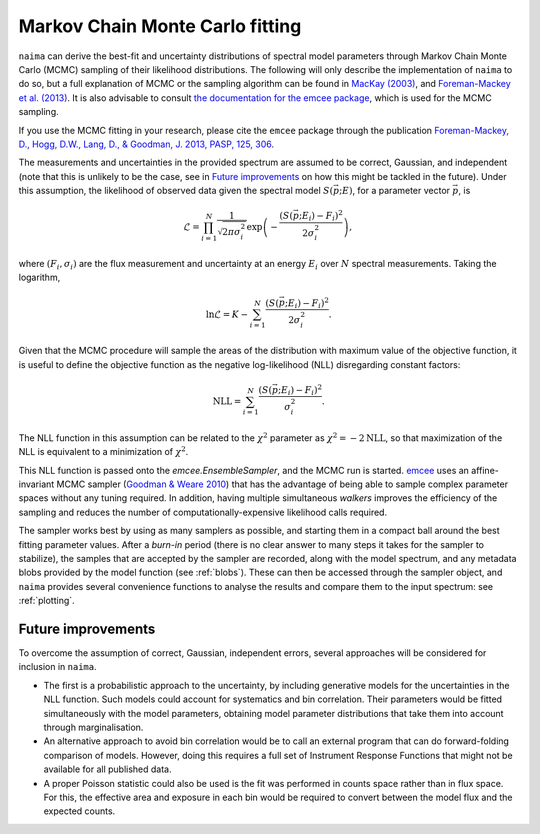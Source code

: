 .. _MCMC:

Markov Chain Monte Carlo fitting
================================

``naima`` can derive the best-fit and uncertainty distributions of spectral
model parameters through Markov Chain Monte Carlo (MCMC) sampling of their
likelihood distributions. The following will only describe the implementation of
``naima`` to do so, but a full explanation of MCMC or the sampling algorithm can
be found in `MacKay (2003)
<http://www.inference.phy.cam.ac.uk/mackay/itila/book.html>`_, and
`Foreman-Mackey et al. (2013) <http://arxiv.org/abs/1202.3665>`_. It is also
advisable to consult `the documentation for the emcee package
<http://dan.iel.fm/emcee/current/>`_, which is used for the MCMC sampling.

If you use the MCMC fitting in your research, please cite the ``emcee`` package
through the publication `Foreman-Mackey, 
D., Hogg, D.W., Lang, D., & Goodman, J. 2013, PASP, 125, 306
<http://adsabs.harvard.edu/abs/2013PASP..125..306F>`_.

The measurements and uncertainties in the provided spectrum are assumed to be
correct, Gaussian, and independent (note that this is unlikely to be the case,
see in `Future improvements`_ on how this might be tackled in the future).
Under this assumption, the likelihood of observed data given the spectral model
:math:`S(\vec{p};E)`, for a parameter vector :math:`\vec{p}`, is

.. math::
    \mathcal{L} = \prod^N_{i=1} \frac{1}{\sqrt{2 \pi \sigma^2_i}} 
                \exp\left(-\frac{(S(\vec{p};E_i) - F_i)^2}{2\sigma^2_i}\right),

where :math:`(F_i,\sigma_i)` are the flux measurement and uncertainty at an
energy :math:`E_i` over :math:`N` spectral measurements. Taking the logarithm,

.. math::
    \ln\mathcal{L} = K - \sum^N_{i=1} \frac{(S(\vec{p};E_i) - F_i)^2}{2\sigma^2_i}.

Given that the MCMC procedure will sample the areas of the distribution with
maximum value of the objective function, it is useful to define the objective
function as the negative log-likelihood (NLL) disregarding constant factors:

.. math::
    \mathrm{NLL} =  \sum^N_{i=1} \frac{(S(\vec{p};E_i) - F_i)^2}{\sigma^2_i}.

The NLL function in this assumption can be related to the :math:`\chi^2`
parameter as :math:`\chi^2=-2\mathrm{NLL}`, so that maximization of the NLL is
equivalent to a minimization of :math:`\chi^2`.
    
This NLL function is passed onto the `emcee.EnsembleSampler`, and the MCMC run
is started. `emcee <http://dan.iel.fm/emcee/current/>`_ uses an affine-invariant
MCMC sampler (`Goodman & Weare 2010
<http://msp.org/camcos/2010/5-1/p04.xhtml>`_) that has the advantage of being
able to sample complex parameter spaces without any tuning required. In
addition, having multiple simultaneous *walkers* improves the efficiency of the
sampling and reduces the number of computationally-expensive likelihood calls
required.

The sampler works best by using as many samplers as possible, and starting them
in a compact ball around the best fitting parameter values. After a *burn-in*
period (there is no clear answer to many steps it takes for the sampler to
stabilize), the samples that are accepted by the sampler are recorded, along
with the model spectrum, and any metadata blobs provided by the model function
(see :ref:`blobs`). These can then be accessed through the sampler object, and
``naima`` provides several convenience functions to analyse the results and
compare them to the input spectrum: see :ref:`plotting`.


Future improvements
-------------------

To overcome the assumption of correct, Gaussian, independent errors, several
approaches will be considered for inclusion in ``naima``.

- The first is a probabilistic approach to the uncertainty, by including
  generative models for the uncertainties in the NLL function. Such models could
  account for systematics and bin correlation. Their parameters would be fitted
  simultaneously with the model parameters, obtaining model parameter
  distributions that take them into account through marginalisation.
- An alternative approach to avoid bin correlation would be to call an external
  program that can do forward-folding comparison of models. However, doing this
  requires a full set of Instrument Response Functions that might not be
  available for all published data.
- A proper Poisson statistic could also be used is the fit was performed in
  counts space rather than in flux space. For this, the effective area and
  exposure in each bin would be required to convert between the model flux and
  the expected counts.
